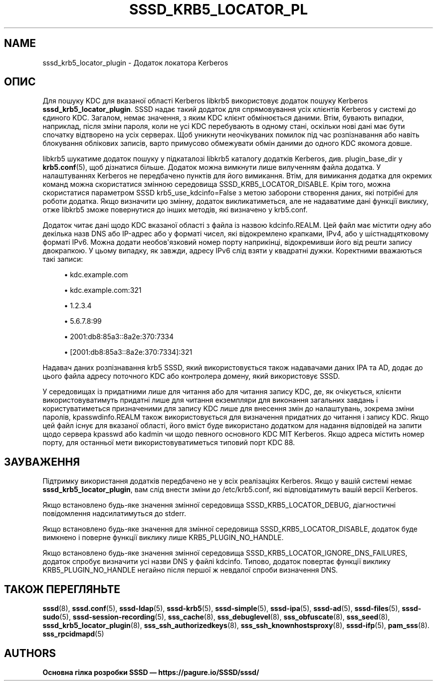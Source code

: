 '\" t
.\"     Title: sssd_krb5_locator_plugin
.\"    Author: Основна гілка розробки SSSD \(em https://pagure.io/SSSD/sssd/
.\" Generator: DocBook XSL Stylesheets vsnapshot <http://docbook.sf.net/>
.\"      Date: 12/09/2020
.\"    Manual: Сторінки підручника SSSD
.\"    Source: SSSD
.\"  Language: English
.\"
.TH "SSSD_KRB5_LOCATOR_PL" "8" "12/09/2020" "SSSD" "Сторінки підручника SSSD"
.\" -----------------------------------------------------------------
.\" * Define some portability stuff
.\" -----------------------------------------------------------------
.\" ~~~~~~~~~~~~~~~~~~~~~~~~~~~~~~~~~~~~~~~~~~~~~~~~~~~~~~~~~~~~~~~~~
.\" http://bugs.debian.org/507673
.\" http://lists.gnu.org/archive/html/groff/2009-02/msg00013.html
.\" ~~~~~~~~~~~~~~~~~~~~~~~~~~~~~~~~~~~~~~~~~~~~~~~~~~~~~~~~~~~~~~~~~
.ie \n(.g .ds Aq \(aq
.el       .ds Aq '
.\" -----------------------------------------------------------------
.\" * set default formatting
.\" -----------------------------------------------------------------
.\" disable hyphenation
.nh
.\" disable justification (adjust text to left margin only)
.ad l
.\" -----------------------------------------------------------------
.\" * MAIN CONTENT STARTS HERE *
.\" -----------------------------------------------------------------
.SH "NAME"
sssd_krb5_locator_plugin \- Додаток локатора Kerberos
.SH "ОПИС"
.PP
Для пошуку KDC для вказаної області Kerberos libkrb5 використовує додаток пошуку Kerberos
\fBsssd_krb5_locator_plugin\fR\&. SSSD надає такий додаток для спрямовування усіх клієнтів Kerberos у системі до єдиного KDC\&. Загалом, немає значення, з яким KDC клієнт обмінюється даними\&. Втім, бувають випадки, наприклад, після зміни пароля, коли не усі KDC перебувають в одному стані, оскільки нові дані має бути спочатку відтворено на усіх серверах\&. Щоб уникнути неочікуваних помилок під час розпізнавання або навіть блокування облікових записів, варто примусово обмежувати обмін даними до одного KDC якомога довше\&.
.PP
libkrb5 шукатиме додаток пошуку у підкаталозі libkrb5 каталогу додатків Kerberos, див\&. plugin_base_dir у
\fBkrb5.conf\fR(5), щоб дізнатися більше\&. Додаток можна вимкнути лише вилученням файла додатка\&. У налаштуваннях Kerberos не передбачено пунктів для його вимикання\&. Втім, для вимикання додатка для окремих команд можна скористатися змінною середовища SSSD_KRB5_LOCATOR_DISABLE\&. Крім того, можна скористатися параметром SSSD krb5_use_kdcinfo=False з метою заборони створення даних, які потрібні для роботи додатка\&. Якщо визначити цю змінну, додаток викликатиметься, але не надаватиме дані функції виклику, отже libkrb5 зможе повернутися до інших методів, які визначено у krb5\&.conf\&.
.PP
Додаток читає дані щодо KDC вказаної області з файла із назвою
kdcinfo\&.REALM\&. Цей файл має містити одну або декілька назв DNS або IP\-адрес або у форматі чисел, які відокремлено крапками, IPv4, або у шістнадцятковому форматі IPv6\&. Можна додати необов\*(Aqязковий номер порту наприкінці, відокремивши його від решти запису двокрапкою\&. У цьому випадку, як завжди, адресу IPv6 слід взяти у квадратні дужки\&. Коректними вважаються такі записи:
.sp
.RS 4
.ie n \{\
\h'-04'\(bu\h'+03'\c
.\}
.el \{\
.sp -1
.IP \(bu 2.3
.\}
kdc\&.example\&.com
.RE
.sp
.RS 4
.ie n \{\
\h'-04'\(bu\h'+03'\c
.\}
.el \{\
.sp -1
.IP \(bu 2.3
.\}
kdc\&.example\&.com:321
.RE
.sp
.RS 4
.ie n \{\
\h'-04'\(bu\h'+03'\c
.\}
.el \{\
.sp -1
.IP \(bu 2.3
.\}
1\&.2\&.3\&.4
.RE
.sp
.RS 4
.ie n \{\
\h'-04'\(bu\h'+03'\c
.\}
.el \{\
.sp -1
.IP \(bu 2.3
.\}
5\&.6\&.7\&.8:99
.RE
.sp
.RS 4
.ie n \{\
\h'-04'\(bu\h'+03'\c
.\}
.el \{\
.sp -1
.IP \(bu 2.3
.\}
2001:db8:85a3::8a2e:370:7334
.RE
.sp
.RS 4
.ie n \{\
\h'-04'\(bu\h'+03'\c
.\}
.el \{\
.sp -1
.IP \(bu 2.3
.\}
[2001:db8:85a3::8a2e:370:7334]:321
.RE
.sp
Надавач даних розпізнавання krb5 SSSD, який використовується також надавачами даних IPA та AD, додає до цього файла адресу поточного KDC або контролера домену, який використовує SSSD\&.
.PP
У середовищах із придатними лише для читання або для читання запису KDC, де, як очікується, клієнти використовуватимуть придатні лише для читання екземпляри для виконання загальних завдань і користуватиметься призначеними для запису KDC лише для внесення змін до налаштувань, зокрема зміни паролів,
kpasswdinfo\&.REALM
також використовується для визначення придатних до читання і запису KDC\&. Якщо цей файл існує для вказаної області, його вміст буде використано додатком для надання відповідей на запити щодо сервера kpasswd або kadmin чи щодо певного основного KDC MIT Kerberos\&. Якщо адреса містить номер порту, для останньої мети використовуватиметься типовий порт KDC 88\&.
.SH "ЗАУВАЖЕННЯ"
.PP
Підтримку використання додатків передбачено не у всіх реалізаціях Kerberos\&. Якщо у вашій системі немає
\fBsssd_krb5_locator_plugin\fR, вам слід внести зміни до /etc/krb5\&.conf, які відповідатимуть вашій версії Kerberos\&.
.PP
Якщо встановлено будь\-яке значення змінної середовища SSSD_KRB5_LOCATOR_DEBUG, діагностичні повідомлення надсилатимуться до stderr\&.
.PP
Якщо встановлено будь\-яке значення для змінної середовища SSSD_KRB5_LOCATOR_DISABLE, додаток буде вимкнено і поверне функції виклику лише KRB5_PLUGIN_NO_HANDLE\&.
.PP
Якщо встановлено будь\-яке значення змінної середовища SSSD_KRB5_LOCATOR_IGNORE_DNS_FAILURES, додаток спробує визначити усі назви DNS у файлі kdcinfo\&. Типово, додаток повертає функції виклику KRB5_PLUGIN_NO_HANDLE негайно після першої ж невдалої спроби визначення DNS\&.
.SH "ТАКОЖ ПЕРЕГЛЯНЬТЕ"
.PP
\fBsssd\fR(8),
\fBsssd.conf\fR(5),
\fBsssd-ldap\fR(5),
\fBsssd-krb5\fR(5),
\fBsssd-simple\fR(5),
\fBsssd-ipa\fR(5),
\fBsssd-ad\fR(5),
\fBsssd-files\fR(5),
\fBsssd-sudo\fR(5),
\fBsssd-session-recording\fR(5),
\fBsss_cache\fR(8),
\fBsss_debuglevel\fR(8),
\fBsss_obfuscate\fR(8),
\fBsss_seed\fR(8),
\fBsssd_krb5_locator_plugin\fR(8),
\fBsss_ssh_authorizedkeys\fR(8), \fBsss_ssh_knownhostsproxy\fR(8),
\fBsssd-ifp\fR(5),
\fBpam_sss\fR(8)\&.
\fBsss_rpcidmapd\fR(5)
.SH "AUTHORS"
.PP
\fBОсновна гілка розробки SSSD \(em
https://pagure\&.io/SSSD/sssd/\fR
